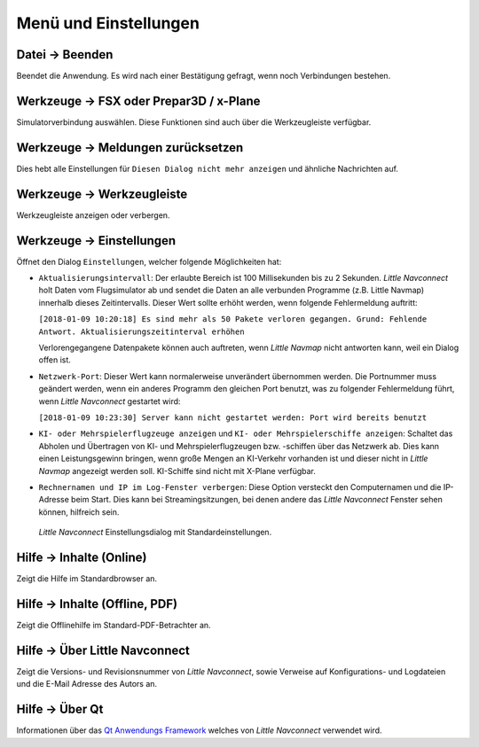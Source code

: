 Menü und Einstellungen
-------------------------

.. _file-quit:

|Quit| Datei -> Beenden
~~~~~~~~~~~~~~~~~~~~~~~

Beendet die Anwendung. Es wird nach einer Bestätigung gefragt, wenn noch
Verbindungen bestehen.

.. _tools-sim:

Werkzeuge -> FSX oder Prepar3D / x-Plane
~~~~~~~~~~~~~~~~~~~~~~~~~~~~~~~~~~~~~~~~

Simulatorverbindung auswählen. Diese Funktionen sind auch über die
Werkzeugleiste verfügbar.

.. _tools-reset-messages:

Werkzeuge -> Meldungen zurücksetzen
~~~~~~~~~~~~~~~~~~~~~~~~~~~~~~~~~~~~~

Dies hebt alle Einstellungen für ``Diesen Dialog nicht mehr anzeigen``
und ähnliche Nachrichten auf.

.. _tools-toolbar:

Werkzeuge -> Werkzeugleiste
~~~~~~~~~~~~~~~~~~~~~~~~~~~

Werkzeugleiste anzeigen oder verbergen.

.. _tools-options:

|Settings| Werkzeuge -> Einstellungen
~~~~~~~~~~~~~~~~~~~~~~~~~~~~~~~~~~~~~~

Öffnet den Dialog ``Einstellungen``, welcher folgende Möglichkeiten hat:

-   ``Aktualisierungsintervall``: Der erlaubte Bereich ist 100
    Millisekunden bis zu 2 Sekunden. *Little Navconnect* holt Daten vom
    Flugsimulator ab und sendet die Daten an alle verbunden Programme (z.B.
    Little Navmap) innerhalb dieses Zeitintervalls. Dieser Wert sollte
    erhöht werden, wenn folgende Fehlermeldung auftritt:

    ``[2018-01-09 10:20:18] Es sind mehr als 50 Pakete verloren gegangen. Grund: Fehlende Antwort. Aktualisierungszeitinterval erhöhen``

    Verlorengegangene Datenpakete können auch auftreten, wenn *Little
    Navmap* nicht antworten kann, weil ein Dialog offen ist.

-  ``Netzwerk-Port``: Dieser Wert kann normalerweise unverändert
   übernommen werden. Die Portnummer muss geändert werden, wenn ein
   anderes Programm den gleichen Port benutzt, was zu folgender
   Fehlermeldung führt, wenn *Little Navconnect* gestartet wird:

   ``[2018-01-09 10:23:30] Server kann nicht gestartet werden: Port wird bereits benutzt``

-  ``KI- oder Mehrspielerflugzeuge anzeigen`` und
   ``KI- oder Mehrspielerschiffe anzeigen``: Schaltet das Abholen und
   Übertragen von KI- und Mehrspielerflugzeugen bzw. -schiffen über das Netzwerk ab.
   Dies kann einen Leistungsgewinn bringen, wenn große Mengen an
   KI-Verkehr vorhanden ist und dieser nicht in *Little Navmap*
   angezeigt werden soll. KI-Schiffe sind nicht mit X-Plane
   verfügbar.

-  ``Rechnernamen und IP im Log-Fenster verbergen``: Diese Option versteckt
   den Computernamen und die IP-Adresse beim Start. Dies kann bei
   Streamingsitzungen, bei denen andere das *Little Navconnect* Fenster
   sehen können, hilfreich sein.

.. figure:: ../images/options.jpg

          *Little Navconnect* Einstellungsdialog mit Standardeinstellungen.

.. _help-menu-contents:

|Help| Hilfe -> Inhalte (Online)
~~~~~~~~~~~~~~~~~~~~~~~~~~~~~~~~~~~~~~

Zeigt die Hilfe im Standardbrowser an.

.. _help-menu-contents-offline:

|Help| Hilfe -> Inhalte (Offline, PDF)
~~~~~~~~~~~~~~~~~~~~~~~~~~~~~~~~~~~~~~

Zeigt die Offlinehilfe im Standard-PDF-Betrachter an.

.. _help-menu-about-little-navconnect:

|Help| Hilfe -> Über Little Navconnect
~~~~~~~~~~~~~~~~~~~~~~~~~~~~~~~~~~~~~~

Zeigt die Versions- und Revisionsnummer von *Little Navconnect*, sowie
Verweise auf Konfigurations- und Logdateien und die E-Mail Adresse des
Autors an.

.. _help-menu-about-qt:

|About Qt| Hilfe -> Über Qt
~~~~~~~~~~~~~~~~~~~~~~~~~~~~~~~~~~~~~~

Informationen über das `Qt Anwendungs Framework <https://www.qt.io>`__
welches von *Little Navconnect* verwendet wird.

.. |Quit| image:: ../images/icon_application-exit.png
.. |Settings| image:: ../images/icon_settings.png
.. |Help| image:: ../images/icon_help.png
.. |About| image:: ../images/icon_navconnect.png
.. |About Qt| image:: ../images/icon_qticon.png

